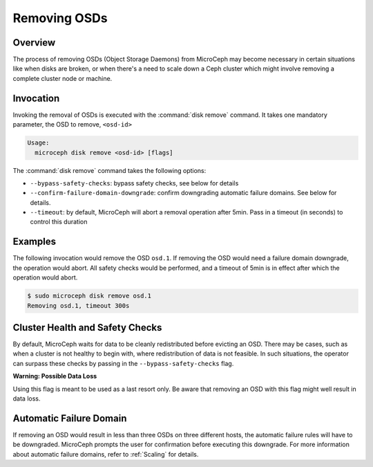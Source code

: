 Removing OSDs
=============


Overview
--------

The process of removing OSDs (Object Storage Daemons) from MicroCeph may become necessary in certain situations like when disks are broken, or when there's a need to scale down a Ceph cluster which might involve removing a complete cluster node or machine.

Invocation
----------

Invoking the removal of OSDs is executed with the :command:`disk remove` command. It takes one mandatory parameter, the OSD to remove, ``<osd-id>``

.. code-block:: none

    Usage:
      microceph disk remove <osd-id> [flags]

The :command:`disk remove` command takes the following options:

- ``--bypass-safety-checks``: bypass safety checks, see below for details
- ``--confirm-failure-domain-downgrade``: confirm downgrading automatic failure domains. See below for details.
- ``--timeout``: by default, MicroCeph will abort a removal operation after 5min. Pass in a timeout (in seconds) to control this duration



Examples
--------

The following invocation would remove the OSD ``osd.1``. If removing the OSD would need a failure domain downgrade, the operation would abort. All safety checks would be performed, and a timeout of 5min is in effect after which the operation would abort.

.. code-block:: none

    $ sudo microceph disk remove osd.1 
    Removing osd.1, timeout 300s


Cluster Health and Safety Checks
--------------------------------

By default, MicroCeph waits for data to be cleanly redistributed before evicting an OSD. There may be cases, such as when a cluster is not healthy to begin with, where redistribution of data is not feasible. In such situations, the operator can surpass these checks by passing in the ``--bypass-safety-checks`` flag.

**Warning: Possible Data Loss**

Using this flag is meant to be used as a last resort only. Be aware that removing an OSD with this flag might well result in data loss.


Automatic Failure Domain
------------------------

If removing an OSD would result in less than three OSDs on three different hosts, the automatic failure rules will have to be downgraded. MicroCeph prompts the user for confirmation before executing this downgrade. For more information about automatic failure domains, refer to :ref:`Scaling` for details.
